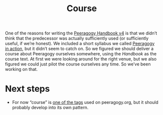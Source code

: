 #+title: Course
#+roam_tags: SUB

One of the reasons for writing the [[file:peeragogy_handbook_v4.org][Peeragogy Handbook v4]] is that we
didn’t think that the predecessor was actually sufficiently used (or
sufficiently useful, if we’re honest). We included a short syllabus we
called [[file:action.org][Peeragogy in action]], but it didn’t seem to catch on.  So we
figured we should deliver a course about Peeragogy ourselves
somewhere, using the /Handbook/ as the course text.  At first we were
looking around for the right venue, but we also figured we could just
pilot the course ourselves any time.  So we’ve been working on that.

* Next steps

- For now “course” is [[https://peeragogy.org/tags][one of the tags]] used on peeragogy.org, but it should probably develop into its own pattern.

